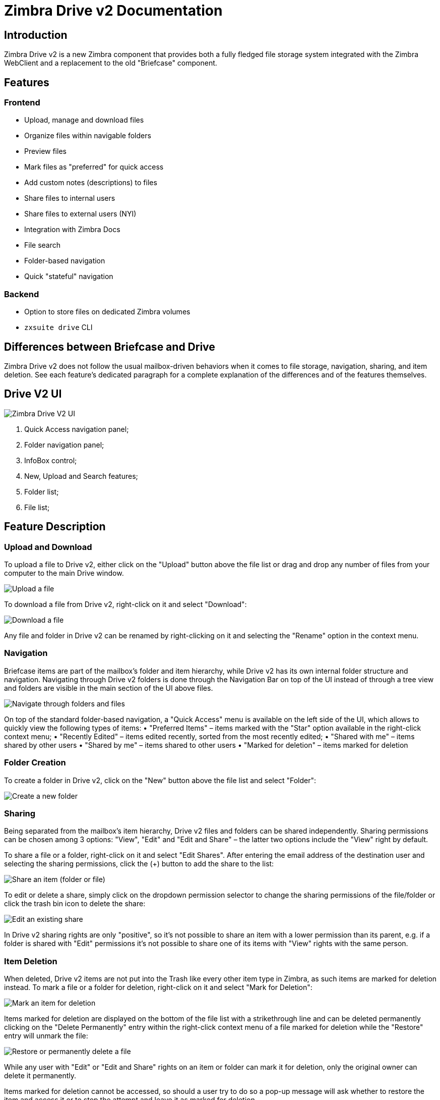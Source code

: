 = Zimbra Drive v2 Documentation


== Introduction
Zimbra Drive v2 is a new Zimbra component that provides both a fully fledged file storage system integrated with the Zimbra WebClient and a replacement to the old "Briefcase" component.

== Features
=== Frontend
* Upload, manage and download files
* Organize files within navigable folders
* Preview files
* Mark files as "preferred" for quick access
* Add custom notes (descriptions) to files
* Share files to internal users
* Share files to external users (NYI)
* Integration with Zimbra Docs
* File search
* Folder-based navigation
* Quick "stateful" navigation

=== Backend
* Option to store files on dedicated Zimbra volumes
* `zxsuite drive` CLI

== Differences between Briefcase and Drive
Zimbra Drive v2 does not follow the usual mailbox-driven behaviors when it comes to file storage, navigation, sharing, and item deletion. See each feature’s dedicated paragraph for a complete explanation of the differences and of the features themselves.

== Drive V2 UI

image::images/drive_ui.png[Zimbra Drive V2 UI]

. Quick Access navigation panel;
. Folder navigation panel;
. InfoBox control;
. New, Upload and Search features;
. Folder list;
. File list;

== Feature Description

=== Upload and Download
To upload a file to Drive v2, either click on the "Upload" button above the file list or drag and drop any number of files from your computer to the main Drive window.

image::images/drive_upload.png[Upload a file]

To download a file from Drive v2, right-click on it and select "Download":

image::images/drive_download.png[Download a file]

Any file and folder in Drive v2 can be renamed by right-clicking on it and selecting the "Rename" option in the context menu.

=== Navigation
Briefcase items are part of the mailbox’s folder and item hierarchy, while Drive v2 has its own internal folder structure and navigation. Navigating through Drive v2 folders is done through the Navigation Bar on top of the UI instead of through a tree view and folders are visible in the main section of the UI above files.

image::images/drive_navigation.png[Navigate through folders and files]

On top of the standard folder-based navigation, a "Quick Access" menu is available on the left side of the UI, which allows to quickly view the following types of items:
• "Preferred Items" – items marked with the "Star" option available in the right-click context menu;
• "Recently Edited" – items edited recently, sorted from the most recently edited;
• "Shared with me" – items shared by other users
• "Shared by me" – items shared to other users
• "Marked for deletion" – items marked for deletion

=== Folder Creation
To create a folder in Drive v2, click on the "New" button above the file list and select "Folder":

image::images/drive_newfolder.png[Create a new folder]

=== Sharing
Being separated from the mailbox’s item hierarchy, Drive v2 files and folders can be shared independently.
Sharing permissions can be chosen among 3 options: "View", "Edit" and "Edit and Share" – the latter two options include the "View" right by default.

To share a file or a folder, right-click on it and select "Edit Shares". After entering the email address of the destination user and selecting the sharing permissions, click the (+) button to add the share to the list:

image::images/drive_addshare.png[Share an item (folder or file)]

To edit or delete a share, simply click on the dropdown permission selector to change the sharing permissions of the file/folder or click the trash bin icon to delete the share:

image::images/drive_editshare.png[Edit an existing share]

In Drive v2 sharing rights are only "positive", so it’s not possible to share an item with a lower permission than its parent, e.g. if a folder is shared with "Edit" permissions it’s not possible to share one of its items with "View" rights with the same person.

=== Item Deletion
When deleted, Drive v2 items are not put into the Trash like every other item type in Zimbra, as such items are marked for deletion instead.
To mark a file or a folder for deletion, right-click on it and select "Mark for Deletion":

image::images/drive_deletefile.png[Mark an item for deletion]

Items marked for deletion are displayed on the bottom of the file list with a strikethrough line and can be deleted permanently clicking on the "Delete Permanently" entry within the right-click context menu of a file marked for deletion while the "Restore" entry will unmark the file:

image::images/drive_restorepermdelete.png[Restore or permanently delete a file]

While any user with "Edit" or "Edit and Share" rights on an item or folder can mark it for deletion, only the original owner can delete it permanently.

Items marked for deletion cannot be accessed, so should a user try to do so a pop-up message will ask whether to restore the item and access it or to stop the attempt and leave it as marked for deletion.

=== InfoBox
The InfoBox is a collapsible element that contains all information and controls for the selected file or folder, as well as a preview of the file itself if in a compatible format (pictures, PDFs and more).

To display the Infobox, click on the "(i)" button on the top-right of the Drive v2 UI:

image::images/drive_infobutton.png[Open the InfoBox]

The infobox will appear on the right side of the screen:

image::images/drive_infobox.png[The InfoBox]

Top-to-bottom, the InfoBox contains:

* The name of the selected file
* The preview of the file (or a format icon for unsupported formats)
* All action items available in the right-click context menu
* Share information
* Creation and edit information
* A customizable "Description" field

== Technical information
=== File Storage
While Briefcase files are stored as mail-like items within the mailbox’s folder tree, Drive v2 features a detached folder hierarchy based on nodes: thus, Drive v2 folders do not appear as mailbox folders (e.g. in the output of `zmmailbox getAllFolders`). Drive v2 metadata are stored in a dedicated HSQL Database while all files (including previous file versions and file previews) are stored in a dedicated folder within a volume’s root. File naming is now hash-based instead of id-based to achieve native deduplication, compression rules follow the volume’s settings

e.g.
Filesystem path for a briefcase file: /opt/zimbra/store/0/[mID]/msg/0/[itemid]-[revision].msg
Filesystem path for a Drive v2 file: /opt/zimbra/store/drive/[hash]-[revision].[extension]

=== Volumes
As of this release, Drive v2 files are stored in the Current Primary volume as any other item.

Integration with Zimbra Docs
If the Zimbra Docs zimlet is correctly installed, dedicated document options will appear in the "New" button above the file list:

image::images/drive_docsintegration.png[Create documents with Zimbra Docs]

When right-clicking on a compatible file, an "Open with Docs" option will also appear:

image::images/drive_openwithdocs.png[Open files stored in Drive with Docs]

Furthermore, Zimbra Docs will also allow for previews of compatible document formats to be displayed in the InfoBox.

== Zimbra Drive Backup and HSM
=== Backup NG
Drive V2 files are included in Backup NG, and both the RealTime Scanner and the SmartScan are aware of those and no additional actions must be taken in order to ensure the files' safety.

The Restore on New Account and External Restore modes will also restore Drive V2 files, while other restore modes such as the Undelete Restore do not operate on such files.

=== HSM NG
Drive V2 can store its data on a different volume than the default Current Primary one, and HSM policies can move Drive V2 files onto a different volume than the Current Secondary one, thus effectively allowing independent storage management for Drive V2 files.

When an HSM policy is applied, Drive V2 files will be handled under the "document" item type.

This setting is applied at the server level so that different mailbox servers can use different volumes.

=== Setting the Drive Primary volume
To set the Drive Primary volume, first find out the volumeID of the target volume by running `zxsuite hsm getAllVolumes`.

Once the volumeID has been identified, simply run

```
zxsuite config server set `zmhostname` attribute driveStore value [volumeID]
```

(where [volumeID] is the ID found with the previous command)

=== Setting the Drive Secondary volume
To set the Drive Secondary volume, find out the volumeID of the target volume as described in the previous paragraph and then run the following command

```
zxsuite config server set `zmhostname` attribute driveSecondaryStore value [volumeID]
```

== Briefcase Migration
Briefcase data can be migrated to Drive v2 using the dedicated `doImport` CLI command:

```
zimbra@test:~$ zxsuite drive doImport

Syntax:
   zxsuite drive doImport {john@example.com,test.com[,...]} [attr1 value1 [attr2 value2...]]
```
The command accepts a comma-separated list of targets to migrate, which can be either mailboxes or domains, and different target types can be used on the same command.

The following attributes can be used to customize the migration:

[options="header"]
|===
|NAME                      |TYPE           |EXPECTED VALUES                   |DEFAULT |DESCRIPTION
|targets(M)                |String[,..]    |john@example.com,test.com[,...]    ||Comma separated list of targets to migrate
|dryRun(O)                 |Boolean        |true or false                         |false |Only perform a test run without affecting the data
|allVersions(O)            |Boolean        |true or false                         |false |Migrate all versions of every file
|deleteSources(O)          |Boolean        |true or false                         |false |Delete migrated files from the Briefcase
|overwrite(O)              |Boolean        |true or false                         |false |Overwrite existing files
|showIgnoredAccounts(O)    |Boolean        |true or false                         |false |
|ignoreQuota(O)            |Boolean        |true or false                         |false |Ignore mailbox quota when migrating
|===
